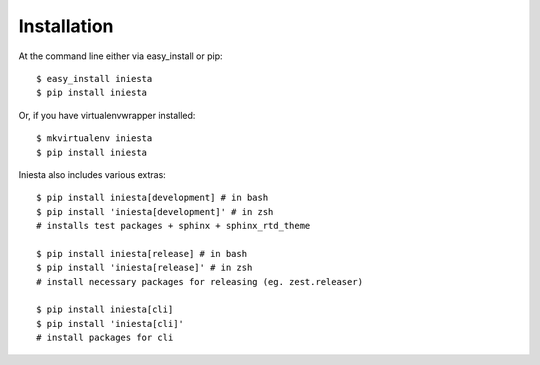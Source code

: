 ============
Installation
============

At the command line either via easy_install or pip::

    $ easy_install iniesta
    $ pip install iniesta

Or, if you have virtualenvwrapper installed::

    $ mkvirtualenv iniesta
    $ pip install iniesta

Iniesta also includes various extras::

    $ pip install iniesta[development] # in bash
    $ pip install 'iniesta[development]' # in zsh
    # installs test packages + sphinx + sphinx_rtd_theme

    $ pip install iniesta[release] # in bash
    $ pip install 'iniesta[release]' # in zsh
    # install necessary packages for releasing (eg. zest.releaser)

    $ pip install iniesta[cli]
    $ pip install 'iniesta[cli]'
    # install packages for cli
